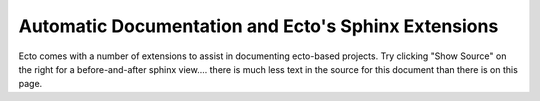 .. _ectodoc:

Automatic Documentation and Ecto's Sphinx Extensions
====================================================

Ecto comes with a number of extensions to assist in documenting
ecto-based projects.  Try clicking "Show Source" on the right for a
before-and-after sphinx view....  there is much less text in the
source for this document than there is on this page.



.. rst:directive:: ectocell <Module> <CellType> 

   Placing the following command in sphinx::

     .. ectocell:: ecto.ecto_test Add
 
   Will import the python module ``ecto.ecto_test`` into the running Sphinx
   process, find the class named ``Add`` and generate documentation,
   which looks like this (actual output):

   .. ectocell:: ecto.ecto_test Add

   Cells' docstrings should contain identical information, albeit
   surrounded with a bit of noise:

   .. literalinclude:: ../../ectotest_docstring.py

   and the output below, which is truncated for clarity as there is
   quite a bit of noise, starting with ``Methods defined here``.

   .. program-output:: doc/source/ectotest_docstring.py | head -35
      :nostderr:


.. rst:directive:: ectoplot <file> <object>

   This directive generates and includes graph diagrams.  The directive
   takes the name of a file and the name of an object in that file.
   Sphinx will execute the file, pull the named object out of the file
   (which must be a live plasm), get the ``graphviz`` information from
   the plasm, generate and include a graphic.  For instance this direcive::
   
      .. ectoplot:: ../../sampleplasm.py plasm
   
   Will look for the file ``sampleplasm.py`` in the documentation
   directory, execute it, pull out and plot the object named plasm.  If
   that script looks like this:
   
   .. literalinclude:: ../../sampleplasm.py
   
   you'll get this:
   
   .. ectoplot:: ../../sampleplasm.py plasm
   

.. rst:directive:: program-output

   This directive has been taken from the sphinx contributions
   repository and souped up a bit.  Extra options are:

   * ``:until: <string>``
   
     truncate program output after first occurrance of <string>, which
     may contain spaces.  This is done with a simple ``find``

   * ``:expect_error:``
   
     expect the script to return an error, so don't fail if it does

   * ``:in_srcdir:``

     the path specified is relative to the filesystem location of the
     calling .rst file



   

